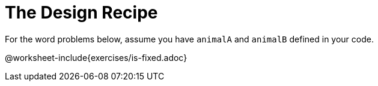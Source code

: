 = The Design Recipe

For the word problems below, assume you have `animalA` and
`animalB` defined in your code.

@worksheet-include{exercises/is-fixed.adoc}

//@worksheet-include{exercises/gender.adoc}
